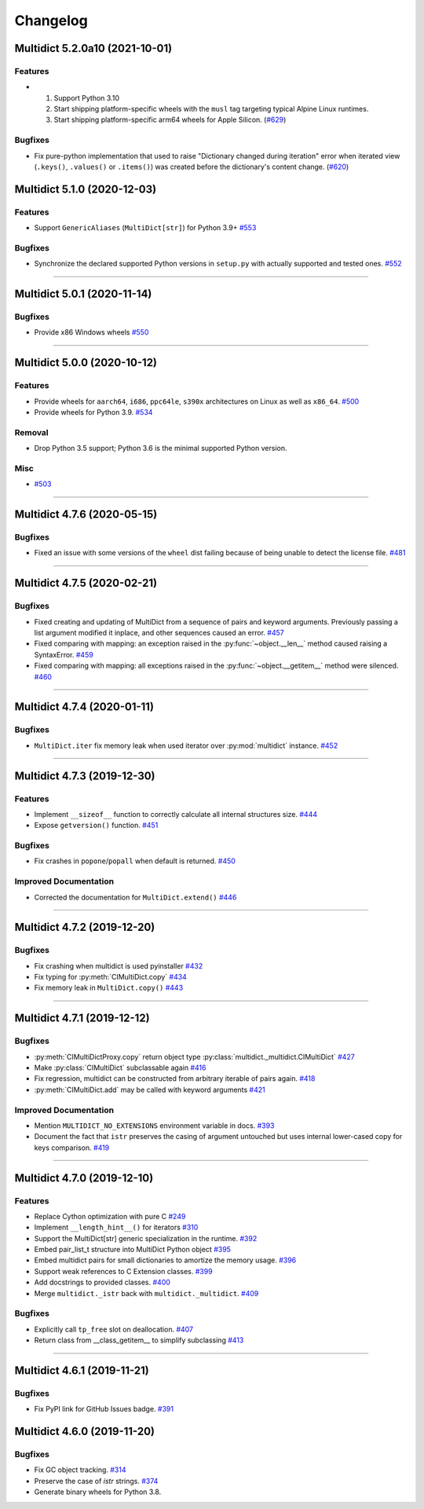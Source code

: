 =========
Changelog
=========

..
    You should *NOT* be adding new change log entries to this file, this
    file is managed by towncrier. You *may* edit previous change logs to
    fix problems like typo corrections or such.
    To add a new change log entry, please see
    https://pip.pypa.io/en/latest/development/#adding-a-news-entry
    we named the news folder "changes".

    WARNING: Don't drop the next directive!

.. towncrier release notes start

Multidict 5.2.0a10 (2021-10-01)
===============================

Features
--------

- 1. Support Python 3.10
  2. Start shipping platform-specific wheels with the ``musl`` tag targeting typical Alpine Linux runtimes.
  3. Start shipping platform-specific arm64 wheels for Apple Silicon. (`#629 <https://github.com/aio-libs/multidict/issues/629>`_)


Bugfixes
--------

- Fix pure-python implementation that used to raise "Dictionary changed during iteration" error when iterated view (``.keys()``, ``.values()`` or ``.items()``) was created before the dictionary's content change. (`#620 <https://github.com/aio-libs/multidict/issues/620>`_)


Multidict 5.1.0 (2020-12-03)
============================

Features
--------

- Support ``GenericAliases`` (``MultiDict[str]``) for Python 3.9+
  `#553 <https://github.com/aio-libs/multidict/issues/553>`_


Bugfixes
--------

- Synchronize the declared supported Python versions in ``setup.py`` with actually supported and tested ones.
  `#552 <https://github.com/aio-libs/multidict/issues/552>`_


----


Multidict 5.0.1 (2020-11-14)
============================

Bugfixes
--------

- Provide x86 Windows wheels
  `#550 <https://github.com/aio-libs/multidict/issues/550>`_


----


Multidict 5.0.0 (2020-10-12)
============================

Features
--------

- Provide wheels for ``aarch64``, ``i686``, ``ppc64le``, ``s390x`` architectures on Linux
  as well as ``x86_64``.
  `#500 <https://github.com/aio-libs/multidict/issues/500>`_
- Provide wheels for Python 3.9.
  `#534 <https://github.com/aio-libs/multidict/issues/534>`_

Removal
-------

- Drop Python 3.5 support; Python 3.6 is the minimal supported Python version.

Misc
----

- `#503 <https://github.com/aio-libs/multidict/issues/503>`_


----


Multidict 4.7.6 (2020-05-15)
============================

Bugfixes
--------

- Fixed an issue with some versions of the ``wheel`` dist
  failing because of being unable to detect the license file.
  `#481 <https://github.com/aio-libs/multidict/issues/481>`_


----


Multidict 4.7.5 (2020-02-21)
============================

Bugfixes
--------

- Fixed creating and updating of MultiDict from a sequence of pairs and keyword
  arguments. Previously passing a list argument modified it inplace, and other sequences
  caused an error.
  `#457 <https://github.com/aio-libs/multidict/issues/457>`_
- Fixed comparing with mapping: an exception raised in the
  :py:func:`~object.__len__` method caused raising a SyntaxError.
  `#459 <https://github.com/aio-libs/multidict/issues/459>`_
- Fixed comparing with mapping: all exceptions raised in the
  :py:func:`~object.__getitem__` method were silenced.
  `#460 <https://github.com/aio-libs/multidict/issues/460>`_


----


Multidict 4.7.4 (2020-01-11)
============================

Bugfixes
--------

- ``MultiDict.iter`` fix memory leak when used iterator over
  :py:mod:`multidict` instance.
  `#452 <https://github.com/aio-libs/multidict/issues/452>`_


----


Multidict 4.7.3 (2019-12-30)
============================

Features
--------

- Implement ``__sizeof__`` function to correctly calculate all internal structures size.
  `#444 <https://github.com/aio-libs/multidict/issues/444>`_
- Expose ``getversion()`` function.
  `#451 <https://github.com/aio-libs/multidict/issues/451>`_


Bugfixes
--------

- Fix crashes in ``popone``/``popall`` when default is returned.
  `#450 <https://github.com/aio-libs/multidict/issues/450>`_


Improved Documentation
----------------------

- Corrected the documentation for ``MultiDict.extend()``
  `#446 <https://github.com/aio-libs/multidict/issues/446>`_


----


Multidict 4.7.2 (2019-12-20)
============================

Bugfixes
--------

- Fix crashing when multidict is used pyinstaller
  `#432 <https://github.com/aio-libs/multidict/issues/432>`_
- Fix typing for :py:meth:`CIMultiDict.copy`
  `#434 <https://github.com/aio-libs/multidict/issues/434>`_
- Fix memory leak in ``MultiDict.copy()``
  `#443 <https://github.com/aio-libs/multidict/issues/443>`_


----


Multidict 4.7.1 (2019-12-12)
============================

Bugfixes
--------

- :py:meth:`CIMultiDictProxy.copy` return object type
  :py:class:`multidict._multidict.CIMultiDict`
  `#427 <https://github.com/aio-libs/multidict/issues/427>`_
- Make :py:class:`CIMultiDict` subclassable again
  `#416 <https://github.com/aio-libs/multidict/issues/416>`_
- Fix regression, multidict can be constructed from arbitrary iterable of pairs again.
  `#418 <https://github.com/aio-libs/multidict/issues/418>`_
- :py:meth:`CIMultiDict.add` may be called with keyword arguments
  `#421 <https://github.com/aio-libs/multidict/issues/421>`_


Improved Documentation
----------------------

- Mention ``MULTIDICT_NO_EXTENSIONS`` environment variable in docs.
  `#393 <https://github.com/aio-libs/multidict/issues/393>`_
- Document the fact that ``istr`` preserves the casing of argument untouched but uses internal lower-cased copy for keys comparison.
  `#419 <https://github.com/aio-libs/multidict/issues/419>`_


----


Multidict 4.7.0 (2019-12-10)
============================

Features
--------

- Replace Cython optimization with pure C
  `#249 <https://github.com/aio-libs/multidict/issues/249>`_
- Implement ``__length_hint__()`` for iterators
  `#310 <https://github.com/aio-libs/multidict/issues/310>`_
- Support the MultiDict[str] generic specialization in the runtime.
  `#392 <https://github.com/aio-libs/multidict/issues/392>`_
- Embed pair_list_t structure into MultiDict Python object
  `#395 <https://github.com/aio-libs/multidict/issues/395>`_
- Embed multidict pairs for small dictionaries to amortize the memory usage.
  `#396 <https://github.com/aio-libs/multidict/issues/396>`_
- Support weak references to C Extension classes.
  `#399 <https://github.com/aio-libs/multidict/issues/399>`_
- Add docstrings to provided classes.
  `#400 <https://github.com/aio-libs/multidict/issues/400>`_
- Merge ``multidict._istr`` back with ``multidict._multidict``.
  `#409 <https://github.com/aio-libs/multidict/issues/409>`_


Bugfixes
--------

- Explicitly call ``tp_free`` slot on deallocation.
  `#407 <https://github.com/aio-libs/multidict/issues/407>`_
- Return class from __class_getitem__ to simplify subclassing
  `#413 <https://github.com/aio-libs/multidict/issues/413>`_


----


Multidict 4.6.1 (2019-11-21)
============================

Bugfixes
--------

- Fix PyPI link for GitHub Issues badge.
  `#391 <https://github.com/aio-libs/aiohttp/issues/391>`_

Multidict 4.6.0 (2019-11-20)
============================

Bugfixes
--------

- Fix GC object tracking.
  `#314 <https://github.com/aio-libs/aiohttp/issues/314>`_
- Preserve the case of `istr` strings.
  `#374 <https://github.com/aio-libs/aiohttp/issues/374>`_
- Generate binary wheels for Python 3.8.
